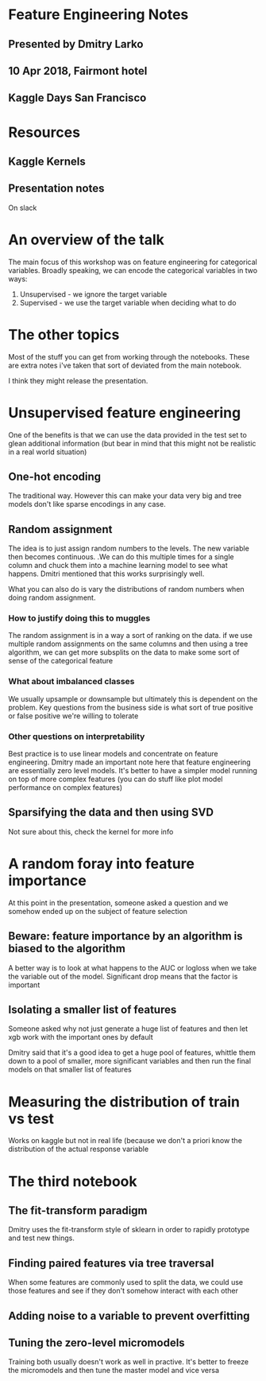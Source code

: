 * Feature Engineering Notes
** Presented by Dmitry Larko
** 10 Apr 2018, Fairmont hotel
** Kaggle Days San Francisco
* Resources

** Kaggle Kernels 
** Presentation notes 
On slack
* An overview of the talk 

The main focus of this workshop was on feature engineering for categorical variables. Broadly speaking, we can encode the categorical variables in two ways: 

1. Unsupervised - we ignore the target variable 
2. Supervised - we use the target variable when deciding what to do 
* The other topics

Most of the stuff you can get from working through the notebooks. These are extra notes i've taken that sort of deviated from the main notebook. 

I think they might release the presentation. 

* Unsupervised feature engineering  

One of the benefits is that we can use the data provided in the test
set to glean additional information (but bear in mind that this might
not be realistic in a real world situation)

** One-hot encoding 

The traditional way. However this can make your data very big and tree models don't like sparse encodings in any case.  

** Random assignment 

The idea is to just assign random numbers to the levels. The new variable then becomes continuous. .We can do this multiple times for a single column and chuck them into a machine learning model to see what happens. Dmitri mentioned that this works surprisingly well. 

What you can also do is vary the distributions of random numbers when
doing random assignment.

*** How to justify doing this to muggles
The random assignment is in a way a sort of ranking on the data. if we use multiple random assignments on the same columns and then using a tree algorithm, we can get more subsplits on the data to make some sort of sense of the categorical feature 

*** What about imbalanced classes
We usually upsample or downsample but ultimately this is dependent on the problem. Key questions from the business side is what sort of true positive or false positive we're willing to tolerate

*** Other questions on interpretability
Best practice is to use linear models and concentrate on feature engineering. Dmitry made an important note here that feature engineering are essentially zero level models. It's better to have a simpler model running on top of more complex features (you can do stuff like plot model performance on complex features)



** Sparsifying the data and then using SVD

Not sure about this, check the kernel for more info  
* A random foray into feature importance

At this point in the presentation, someone asked a question and we somehow ended up on the subject of feature selection 

** Beware: feature importance by an algorithm is biased to the algorithm 
A better way is to look at what happens to the AUC or logloss when we take the variable out of the model. Significant drop means that the factor is important 

** Isolating a smaller list of features
Someone asked why not just generate a huge list of features and then let xgb work with the important ones by default

Dmitry said that it's a good idea to get a huge pool of features, whittle them down to a pool of smaller, more significant variables and then run the final models on that smaller list of features
* Measuring the distribution of train vs test

Works on kaggle but not in real life (because we don't a priori know the distribution of the actual response variable 

* The third notebook 

** The fit-transform paradigm 
Dmitry uses the fit-transform style of sklearn in order to rapidly prototype and test new things. 

** Finding paired features via tree traversal 
When some features are commonly used to split the data, we could use those features and see if they don't somehow interact with each other

** Adding noise to a variable to prevent overfitting 

** Tuning the zero-level micromodels 
Training both usually doesn't work as well in practive. It's better to
freeze the micromodels and then tune the master model and vice versa

